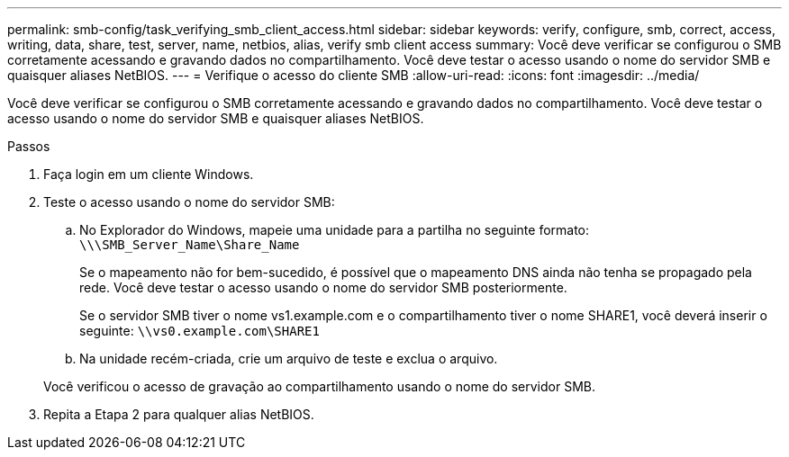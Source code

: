 ---
permalink: smb-config/task_verifying_smb_client_access.html 
sidebar: sidebar 
keywords: verify, configure, smb, correct, access, writing, data, share, test, server, name, netbios, alias, verify smb client access 
summary: Você deve verificar se configurou o SMB corretamente acessando e gravando dados no compartilhamento. Você deve testar o acesso usando o nome do servidor SMB e quaisquer aliases NetBIOS. 
---
= Verifique o acesso do cliente SMB
:allow-uri-read: 
:icons: font
:imagesdir: ../media/


[role="lead"]
Você deve verificar se configurou o SMB corretamente acessando e gravando dados no compartilhamento. Você deve testar o acesso usando o nome do servidor SMB e quaisquer aliases NetBIOS.

.Passos
. Faça login em um cliente Windows.
. Teste o acesso usando o nome do servidor SMB:
+
.. No Explorador do Windows, mapeie uma unidade para a partilha no seguinte formato: `\⁠\\SMB_Server_Name\Share_Name`
+
Se o mapeamento não for bem-sucedido, é possível que o mapeamento DNS ainda não tenha se propagado pela rede. Você deve testar o acesso usando o nome do servidor SMB posteriormente.

+
Se o servidor SMB tiver o nome vs1.example.com e o compartilhamento tiver o nome SHARE1, você deverá inserir o seguinte: `\⁠\vs0.example.com\SHARE1`

.. Na unidade recém-criada, crie um arquivo de teste e exclua o arquivo.


+
Você verificou o acesso de gravação ao compartilhamento usando o nome do servidor SMB.

. Repita a Etapa 2 para qualquer alias NetBIOS.

